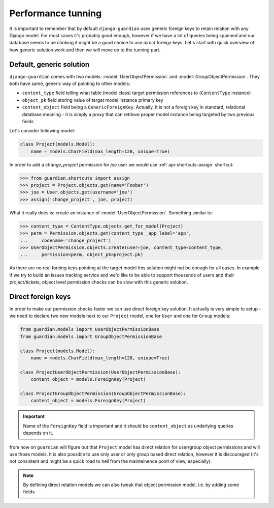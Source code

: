 .. _performance:

Performance tunning
===================

It is important to remember that by default ``django-guardian`` uses generic
foreign keys to retain relation with any Django model. For most cases it's
probably good enough, however if we have a lot of queries being spanned and
our database seems to be choking it might be a good choice to use *direct*
foreign keys. Let's start with quick overview of how generic solution work and
then we will move on to the tunning part.


Default, generic solution
-------------------------

``django-guardian`` comes with two models: :model:`UserObjectPermission` and
:model:`GroupObjectPermission`. They both have same, generic way of pointing to
other models:

- ``content_type`` field telling what table (model class) target permission
  references to (``ContentType`` instance)
- ``object_pk`` field storing value of target model instance primary key
- ``content_object`` field being a ``GenericForeignKey``. Actually, it is not
  a foreign key in standard, relational database meaning - it is simply a proxy
  that can retrieve proper model instance being targeted by two previous fields

.. seealso::

    https://docs.djangoproject.com/en/1.4/ref/contrib/contenttypes/#generic-relations

Let's consider following model:

.. code-block:: python

    class Project(models.Model):
        name = models.CharField(max_length=128, unique=True)


In order to add a *change_project* permission for *joe* user we would use
:ref:`api-shortcuts-assign` shortcut:

.. code-block:: python

    >>> from guardian.shortcuts import assign
    >>> project = Project.objects.get(name='Foobar')
    >>> joe = User.objects.get(username='joe')
    >>> assign('change_project', joe, project)

What it really does is: create an instance of :model:`UserObjectPermission`.
Something similar to:

.. code-block:: python

    >>> content_type = ContentType.objects.get_for_model(Project)
    >>> perm = Permission.objects.get(content_type__app_label='app',
    ...     codename='change_project')
    >>> UserObjectPermission.objects.create(user=joe, content_type=content_type,
    ...     permission=perm, object_pk=project.pk)



As there are no real foreing keys pointing at the target model this solution
might not be enough for all cases. In example if we try to build an issues
tracking service and we'd like to be able to support thousends of users and
their project/tickets, object level permission checks can be slow with this
generic solution.


.. _performance-direct-fk:

Direct foreign keys
-------------------

.. versionadded:: 1.1

In order to make our permission checks faster we can use direct foreign key
solution. It actually is very simple to setup - we need to declare two new
models next to our ``Project`` model, one for ``User`` and one for ``Group``
models:

.. code-block:: python

    from guardian.models import UserObjectPermissionBase
    from guardian.models import GroupObjectPermissionBase

    class Project(models.Model):
        name = models.CharField(max_length=128, unique=True)

    class ProjectUserObjectPermission(UserObjectPermissionBase):
        content_object = models.ForeignKey(Project)

    class ProjectGroupObjectPermission(GroupObjectPermissionBase):
        content_object = models.ForeignKey(Project)


.. important::
   Name of the ``ForeignKey`` field is important and it should be
   ``content_object`` as underlying queries depends on it.


from now on ``guardian`` will figure out that ``Project`` model has direct
relation for user/group object permissions and will use those models. It is
also possible to use only user or only group based direct relation, however it
is discouraged (it's not consistent and might be a quick road to hell from the
mainteinence point of view, especially).

.. note::
   By defining direct relation models we can also tweak that object permission
   model, i.e. by adding some fields

